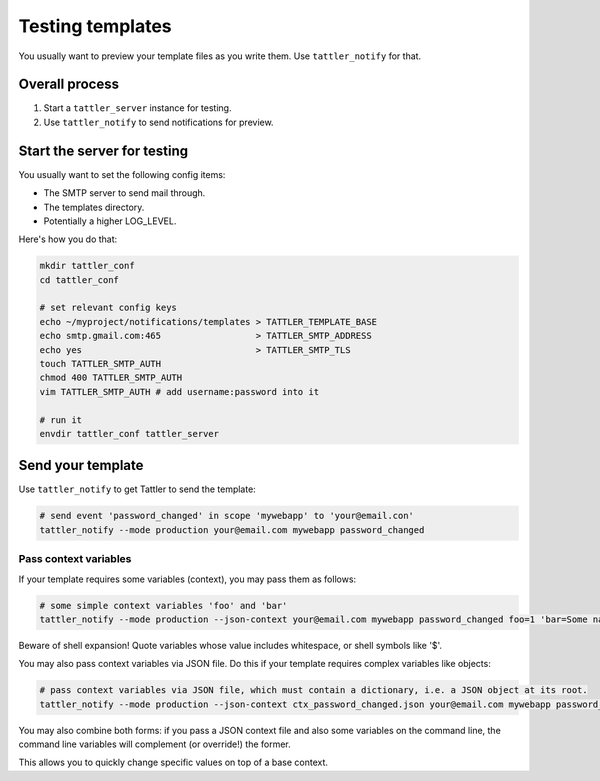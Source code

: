 Testing templates
=================

You usually want to preview your template files as you write them. Use ``tattler_notify`` for that.

Overall process
---------------

1. Start a ``tattler_server`` instance for testing.

2. Use ``tattler_notify`` to send notifications for preview.

Start the server for testing
----------------------------

You usually want to set the following config items:

- The SMTP server to send mail through.
- The templates directory.
- Potentially a higher LOG_LEVEL.

Here's how you do that:

.. code:: bash

    mkdir tattler_conf
    cd tattler_conf

    # set relevant config keys
    echo ~/myproject/notifications/templates > TATTLER_TEMPLATE_BASE
    echo smtp.gmail.com:465                  > TATTLER_SMTP_ADDRESS
    echo yes                                 > TATTLER_SMTP_TLS
    touch TATTLER_SMTP_AUTH
    chmod 400 TATTLER_SMTP_AUTH
    vim TATTLER_SMTP_AUTH # add username:password into it

    # run it
    envdir tattler_conf tattler_server

Send your template
------------------

Use ``tattler_notify`` to get Tattler to send the template:

.. code:: bash

    # send event 'password_changed' in scope 'mywebapp' to 'your@email.con'
    tattler_notify --mode production your@email.com mywebapp password_changed

Pass context variables
^^^^^^^^^^^^^^^^^^^^^^

If your template requires some variables (context), you may pass them as follows:

.. code:: bash

    # some simple context variables 'foo' and 'bar'
    tattler_notify --mode production --json-context your@email.com mywebapp password_changed foo=1 'bar=Some name'

Beware of shell expansion! Quote variables whose value includes whitespace, or shell symbols like '$'.

You may also pass context variables via JSON file. Do this if your template requires complex variables like objects:

.. code:: bash

    # pass context variables via JSON file, which must contain a dictionary, i.e. a JSON object at its root.
    tattler_notify --mode production --json-context ctx_password_changed.json your@email.com mywebapp password_changed

You may also combine both forms: if you pass a JSON context file and also some variables on the command line,
the command line variables will complement (or override!) the former.

This allows you to quickly change specific values on top of a base context.
